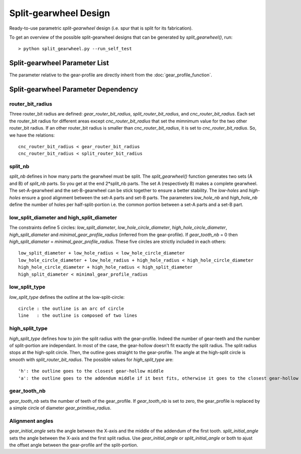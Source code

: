 ======================
Split-gearwheel Design
======================

Ready-to-use parametric *split-gearwheel* design (i.e. spur that is split for its fabrication).

.. image:: images/split_gearwheel_examples.png

To get an overview of the possible split-gearwheel designs that can be generated by *split_gearwheel()*, run::

  > python split_gearwheel.py --run_self_test

Split-gearwheel Parameter List
==============================

The parameter relative to the gear-profile are directly inherit from the :doc:`gear_profile_function`.

.. image:: images/split_gearwheel_parameters.png

Split-gearwheel Parameter Dependency
====================================

router_bit_radius
-----------------

Three router_bit radius are defined: *gear_router_bit_radius*, *split_router_bit_radius*, and *cnc_router_bit_radius*. Each set the router_bit radius for different areas except *cnc_router_bit_radius* that set the mimnimum value for the two other router_bit radius. If an other router_bit radius is smaller than *cnc_router_bit_radius*, it is set to *cnc_router_bit_radius*. So, we have the relations::

  cnc_router_bit_radius < gear_router_bit_radius
  cnc_router_bit_radius < split_router_bit_radius

split_nb
--------

*split_nb* defines in how many parts the gearwheel must be split. The *split_gearwheel()* function generates two sets (A and B) of *split_nb* parts. So you get at the end 2*split_nb parts. The set A (respectively B) makes a complete gearwheel. The set-A-gearwheel and the set-B-gearwheel can be stick together to ensure a better stability. The *low-holes* and *high-holes* ensure a good alignment between the set-A parts and set-B parts. The parameters *low_hole_nb* and *high_hole_nb* define the number of holes per half-split-portion i.e. the common portion between a set-A parts and a set-B part.

low_split_diameter and high_split_diameter
------------------------------------------

The constraints define 5 circles: *low_split_diameter*, *low_hole_circle_diameter*, *high_hole_circle_diameter*, *high_split_diameter* and *minimal_gear_profile_radius* (inferred from the gear-profile). If *gear_tooth_nb* = 0 then *high_split_diameter* = *minimal_gear_profile_radius*. These five circles are strictly included in each others::

  low_split_diameter + low_hole_radius < low_hole_circle_diameter
  low_hole_circle_diameter + low_hole_radius + high_hole_radius < high_hole_circle_diameter
  high_hole_circle_diameter + high_hole_radius < high_split_diameter
  high_split_diameter < minimal_gear_profile_radius

low_split_type
--------------

*low_split_type* defines the outline at the low-split-circle::

  circle : the outline is an arc of circle
  line   : the outline is composed of two lines

high_split_type
---------------

*high_split_type* defines how to join the split radius with the gear-profile. Indeed the number of gear-teeth and the number of split-portion are independant. In most of the case, the gear-hollow doesn't fit exactly the split radius. The split radius stops at the high-split circle. Then, the outline goes straight to the gear-profile. The angle at the high-split circle is smooth with *split_router_bit_radius*. The possible values for *high_split_type* are::

  'h': the outline goes to the closest gear-hollow middle
  'a': the outline goes to the addendum middle if it best fits, otherwise it goes to the closest gear-hollow middle

gear_tooth_nb
-------------

*gear_tooth_nb* sets the number of teeth of the gear_profile. If *gear_tooth_nb* is set to zero, the gear_profile is replaced by a simple circle of diameter *gear_primitive_radius*.

Alignment angles
----------------

*gear_initial_angle* sets the angle between the X-axis and the middle of the addendum of the first tooth. *split_initial_angle* sets the angle between the X-axis and the first split radius. Use *gear_initial_angle* or *split_initial_angle* or both to ajust the offset angle between the gear-profile anf the split-portion.




